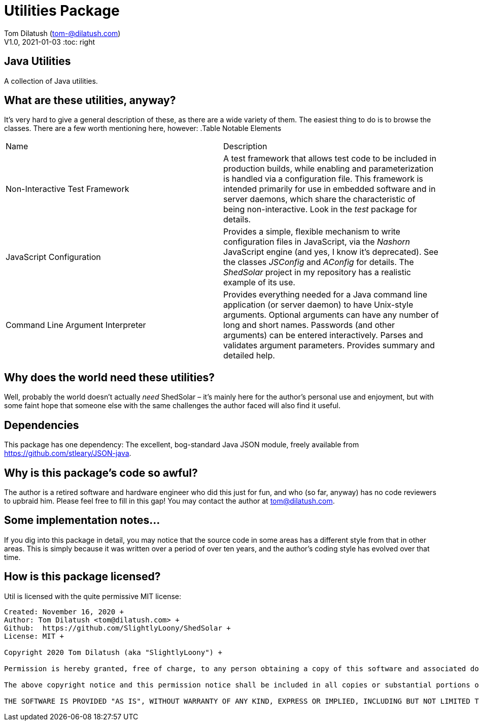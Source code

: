 = Utilities Package

Tom Dilatush (tom-@dilatush.com) +
V1.0, 2021-01-03
:toc: right

== Java Utilities
A collection of Java utilities.


== What are these utilities, anyway?
It's very hard to give a general description of these, as there are a wide variety of them.  The easiest thing to do is to browse the classes.  There are a few worth mentioning here, however:
.Table Notable Elements
|===
|Name|Description
|Non-Interactive Test Framework
|A test framework that allows test code to be included in production builds, while enabling and parameterization is handled via a configuration file.  This framework is intended primarily for use in embedded software and in server daemons, which share the characteristic of being non-interactive.  Look in the _test_ package for details.
|JavaScript Configuration
|Provides a simple, flexible mechanism to write configuration files in JavaScript, via the _Nashorn_ JavaScript engine (and yes, I know it's deprecated).  See the classes _JSConfig_ and _AConfig_ for details.  The _ShedSolar_ project in my repository has a realistic example of its use.
|Command Line Argument Interpreter
|Provides everything needed for a Java command line application (or server daemon) to have Unix-style arguments.  Optional arguments can have any number of long and short names.  Passwords (and other arguments) can be entered interactively.  Parses and validates argument parameters.  Provides summary and detailed help.
|===

== Why does the world need these utilities?
Well, probably the world doesn't actually _need_ ShedSolar &ndash; it's mainly here for the author's personal use and enjoyment, but with some faint hope that someone else with the same challenges the author faced will also find it useful.

== Dependencies
This package has one dependency: The excellent, bog-standard Java JSON module, freely available from https://github.com/stleary/JSON-java.

== Why is this package's code so awful?
The author is a retired software and hardware engineer who did this just for fun, and who (so far, anyway) has no code reviewers to upbraid him.  Please feel free to fill in this gap!  You may contact the author at tom@dilatush.com.

== Some implementation notes...
If you dig into this package in detail, you may notice that the source code in some areas has a different style from that in other areas.  This is simply because it was written over a period of over ten years, and the author's coding style has evolved over that time.

== How is this package licensed?
Util is licensed with the quite permissive MIT license: +
....
Created: November 16, 2020 +
Author: Tom Dilatush <tom@dilatush.com> +
Github:  https://github.com/SlightlyLoony/ShedSolar +
License: MIT +

Copyright 2020 Tom Dilatush (aka "SlightlyLoony") +

Permission is hereby granted, free of charge, to any person obtaining a copy of this software and associated documentation files (the "Software"), to deal in the Software without restriction, including without limitation the rights to use, copy, modify, merge, publish, distribute, sublicense, and/or sell copies of the Software, and to permit persons to whom the Software is furnished to do so. +

The above copyright notice and this permission notice shall be included in all copies or substantial portions of the Software.  +

THE SOFTWARE IS PROVIDED "AS IS", WITHOUT WARRANTY OF ANY KIND, EXPRESS OR IMPLIED, INCLUDING BUT NOT LIMITED TO THE WARRANTIES OF MERCHANTABILITY, FITNESS FOR A PARTICULAR PURPOSE AND NONINFRINGEMENT. IN NO EVENT SHALL THE A AUTHORS OR COPYRIGHT HOLDERS BE LIABLE FOR ANY CLAIM, DAMAGES OR OTHER LIABILITY, WHETHER IN AN ACTION OF CONTRACT, TORT OR OTHERWISE, ARISING FROM, OUT OF OR IN CONNECTION WITH THE SOFTWARE OR THE USE OR OTHER DEALINGS IN THE SOFTWARE.
....
